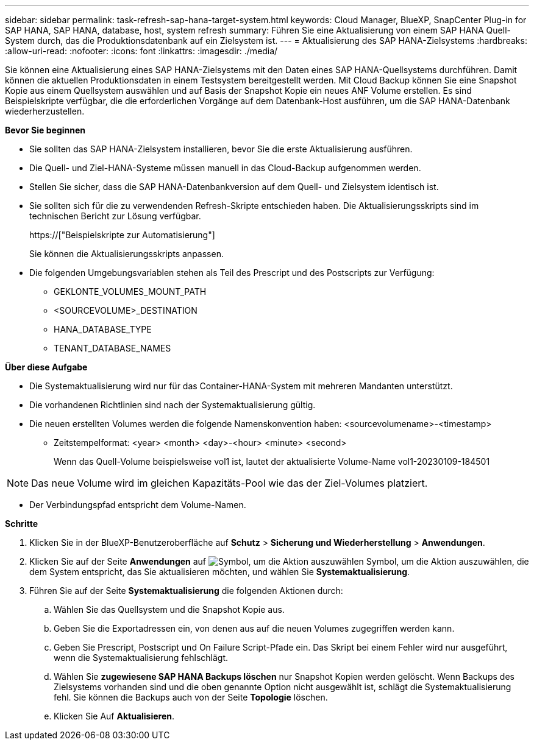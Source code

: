 ---
sidebar: sidebar 
permalink: task-refresh-sap-hana-target-system.html 
keywords: Cloud Manager, BlueXP, SnapCenter Plug-in for SAP HANA, SAP HANA, database, host, system refresh 
summary: Führen Sie eine Aktualisierung von einem SAP HANA Quell-System durch, das die Produktionsdatenbank auf ein Zielsystem ist. 
---
= Aktualisierung des SAP HANA-Zielsystems
:hardbreaks:
:allow-uri-read: 
:nofooter: 
:icons: font
:linkattrs: 
:imagesdir: ./media/


[role="lead"]
Sie können eine Aktualisierung eines SAP HANA-Zielsystems mit den Daten eines SAP HANA-Quellsystems durchführen. Damit können die aktuellen Produktionsdaten in einem Testsystem bereitgestellt werden. Mit Cloud Backup können Sie eine Snapshot Kopie aus einem Quellsystem auswählen und auf Basis der Snapshot Kopie ein neues ANF Volume erstellen. Es sind Beispielskripte verfügbar, die die erforderlichen Vorgänge auf dem Datenbank-Host ausführen, um die SAP HANA-Datenbank wiederherzustellen.

*Bevor Sie beginnen*

* Sie sollten das SAP HANA-Zielsystem installieren, bevor Sie die erste Aktualisierung ausführen.
* Die Quell- und Ziel-HANA-Systeme müssen manuell in das Cloud-Backup aufgenommen werden.
* Stellen Sie sicher, dass die SAP HANA-Datenbankversion auf dem Quell- und Zielsystem identisch ist.
* Sie sollten sich für die zu verwendenden Refresh-Skripte entschieden haben. Die Aktualisierungsskripts sind im technischen Bericht zur Lösung verfügbar.
+
https://["Beispielskripte zur Automatisierung"]

+
Sie können die Aktualisierungsskripts anpassen.

* Die folgenden Umgebungsvariablen stehen als Teil des Prescript und des Postscripts zur Verfügung:
+
** GEKLONTE_VOLUMES_MOUNT_PATH
** <SOURCEVOLUME>_DESTINATION
** HANA_DATABASE_TYPE
** TENANT_DATABASE_NAMES




*Über diese Aufgabe*

* Die Systemaktualisierung wird nur für das Container-HANA-System mit mehreren Mandanten unterstützt.
* Die vorhandenen Richtlinien sind nach der Systemaktualisierung gültig.
* Die neuen erstellten Volumes werden die folgende Namenskonvention haben: <sourcevolumename>-<timestamp>
+
** Zeitstempelformat: <year> <month> <day>-<hour> <minute> <second>
+
Wenn das Quell-Volume beispielsweise vol1 ist, lautet der aktualisierte Volume-Name vol1-20230109-184501






NOTE: Das neue Volume wird im gleichen Kapazitäts-Pool wie das der Ziel-Volumes platziert.

* Der Verbindungspfad entspricht dem Volume-Namen.


*Schritte*

. Klicken Sie in der BlueXP-Benutzeroberfläche auf *Schutz* > *Sicherung und Wiederherstellung* > *Anwendungen*.
. Klicken Sie auf der Seite *Anwendungen* auf image:icon-action.png["Symbol, um die Aktion auszuwählen"] Symbol, um die Aktion auszuwählen, die dem System entspricht, das Sie aktualisieren möchten, und wählen Sie *Systemaktualisierung*.
. Führen Sie auf der Seite *Systemaktualisierung* die folgenden Aktionen durch:
+
.. Wählen Sie das Quellsystem und die Snapshot Kopie aus.
.. Geben Sie die Exportadressen ein, von denen aus auf die neuen Volumes zugegriffen werden kann.
.. Geben Sie Prescript, Postscript und On Failure Script-Pfade ein. Das Skript bei einem Fehler wird nur ausgeführt, wenn die Systemaktualisierung fehlschlägt.
.. Wählen Sie *zugewiesene SAP HANA Backups löschen* nur Snapshot Kopien werden gelöscht. Wenn Backups des Zielsystems vorhanden sind und die oben genannte Option nicht ausgewählt ist, schlägt die Systemaktualisierung fehl. Sie können die Backups auch von der Seite *Topologie* löschen.
.. Klicken Sie Auf *Aktualisieren*.



